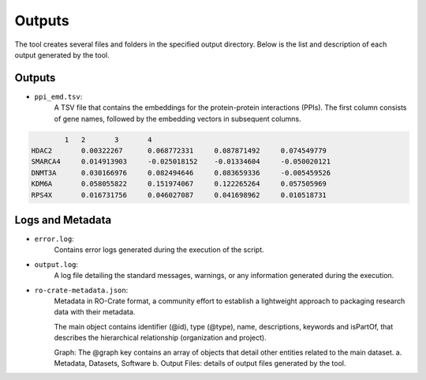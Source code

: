 =======
Outputs
=======

The tool creates several files and folders in the specified output directory.
Below is the list and description of each output generated by the tool.

Outputs
-------

- ``ppi_emd.tsv``:
    A TSV file that contains the embeddings for the protein-protein interactions (PPIs). The first column consists of gene names, followed by the embedding vectors in subsequent columns.

.. code-block::

            1	2	3	4
    HDAC2	0.00322267	0.068772331	0.087871492	0.074549779
    SMARCA4	0.014913903	-0.025018152	-0.01334604	-0.050020121
    DNMT3A	0.030166976	0.082494646	0.083659336	-0.005459526
    KDM6A	0.058055822	0.151974067	0.122265264	0.057505969
    RPS4X	0.016731756	0.046027087	0.041698962	0.010518731


Logs and Metadata
-----------------

- ``error.log``:
    Contains error logs generated during the execution of the script.

- ``output.log``:
    A log file detailing the standard messages, warnings, or any information generated during the execution.

- ``ro-crate-metadata.json``:
    Metadata in RO-Crate format, a community effort to establish a lightweight approach to packaging research data with their metadata.

    The main object contains identifier (@id), type (@type), name, descriptions, keywords and isPartOf, that describes the hierarchical relationship (organization and project).

    Graph: The @graph key contains an array of objects that detail other entities related to the main dataset.
    a. Metadata, Datasets, Software
    b. Output Files: details of output files generated by the tool.
